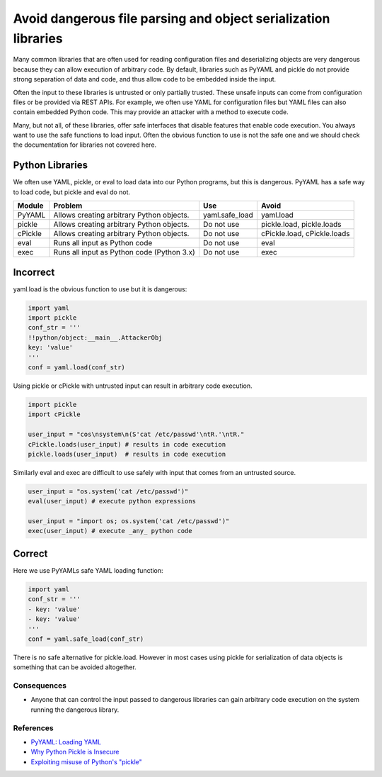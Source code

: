 .. :Copyright: 2015, OpenStack Foundation
.. :License: This work is licensed under a Creative Commons
             Attribution 3.0 Unported License.
             http://creativecommons.org/licenses/by/3.0/legalcode


Avoid dangerous file parsing and object serialization libraries
===============================================================

Many common libraries that are often used for reading configuration
files and deserializing objects are very dangerous because they can
allow execution of arbitrary code. By default, libraries such as
PyYAML and pickle do not provide strong separation of data and code, and thus
allow code to be embedded inside the input.

Often the input to these libraries is untrusted or only partially
trusted. These unsafe inputs can come from configuration files or be
provided via REST APIs. For example, we often use YAML for
configuration files but YAML files can also contain embedded Python code.
This may provide an attacker with a method to execute code.

Many, but not all, of these libraries, offer safe interfaces that
disable features that enable code execution. You always want to use
the safe functions to load input. Often the obvious function to use is not
the safe one and we should check the documentation for libraries not covered
here.

Python Libraries
~~~~~~~~~~~~~~~~

We often use YAML, pickle, or eval to load data into our Python
programs, but this is dangerous. PyYAML has a safe way to load code,
but pickle and eval do not.

+----------+---------------------------------------------+-------------------+-----------------------------+
| Module   | Problem                                     | Use               | Avoid                       |
+==========+=============================================+===================+=============================+
| PyYAML   | Allows creating arbitrary Python objects.   | yaml.safe\_load   | yaml.load                   |
+----------+---------------------------------------------+-------------------+-----------------------------+
| pickle   | Allows creating arbitrary Python objects.   | Do not use        | pickle.load, pickle.loads   |
+----------+---------------------------------------------+-------------------+-----------------------------+
| cPickle  | Allows creating arbitrary Python objects.   | Do not use        | cPickle.load, cPickle.loads |
+----------+---------------------------------------------+-------------------+-----------------------------+
| eval     | Runs all input as Python code               | Do not use        | eval                        |
+----------+---------------------------------------------+-------------------+-----------------------------+
| exec     | Runs all input as Python code (Python 3.x)  | Do not use        | exec                        |
+----------+---------------------------------------------+-------------------+-----------------------------+


Incorrect
~~~~~~~~~

yaml.load is the obvious function to use but it is dangerous:

.. code:: python

    import yaml
    import pickle
    conf_str = '''
    !!python/object:__main__.AttackerObj
    key: 'value'
    '''
    conf = yaml.load(conf_str)

Using pickle or cPickle with untrusted input can result in arbitrary
code execution.

.. code:: python

    import pickle
    import cPickle

    user_input = "cos\nsystem\n(S'cat /etc/passwd'\ntR.'\ntR."
    cPickle.loads(user_input) # results in code execution
    pickle.loads(user_input)  # results in code execution

Similarly eval and exec are difficult to use safely with
input that comes from an untrusted source.

.. code:: python

    user_input = "os.system('cat /etc/passwd')"
    eval(user_input) # execute python expressions

    user_input = "import os; os.system('cat /etc/passwd')"
    exec(user_input) # execute _any_ python code


Correct
~~~~~~~

Here we use PyYAMLs safe YAML loading function:

.. code:: python

    import yaml
    conf_str = '''
    - key: 'value'
    - key: 'value'
    '''
    conf = yaml.safe_load(conf_str)

There is no safe alternative for pickle.load. However in most cases using
pickle for serialization of data objects is something that can be avoided
altogether.

Consequences
------------

-  Anyone that can control the input passed to dangerous libraries can
   gain arbitrary code execution on the system running the dangerous
   library.

References
----------

-  `PyYAML: Loading
   YAML <http://pyyaml.org/wiki/PyYAMLDocumentation#LoadingYAML>`__
-  `Why Python Pickle is
   Insecure <http://michael-rushanan.blogspot.com/2012/10/why-python-pickle-is-insecure.html>`__
-  `Exploiting misuse of Python's
   "pickle" <https://blog.nelhage.com/2011/03/exploiting-pickle/>`__
